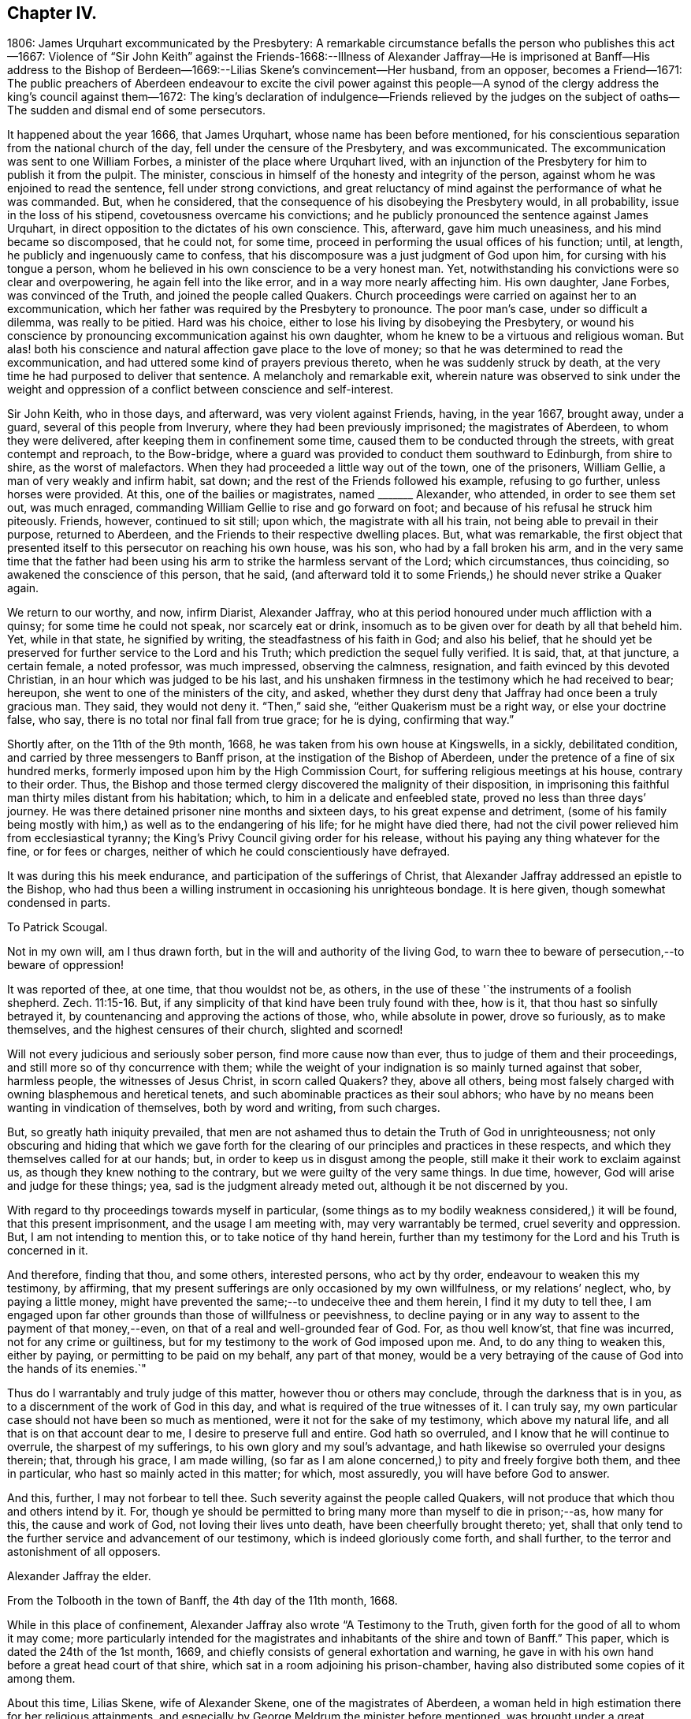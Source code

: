 == Chapter IV.

1806: James Urquhart excommunicated by the Presbytery:
A remarkable circumstance befalls the person who publishes this act--1667:
Violence of "`Sir John Keith`" against the Friends-1668:--Illness of Alexander
Jaffray--He is imprisoned at Banff--His address to the Bishop of Berdeen--1669:--Lilias
Skene`'s convincement--Her husband,
from an opposer, becomes a Friend--1671:
The public preachers of Aberdeen endeavour to excite the civil power against
this people--A synod of the clergy address the king`'s council against them--1672:
The king`'s declaration of indulgence--Friends relieved by the judges
on the subject of oaths--The sudden and dismal end of some persecutors.

It happened about the year 1666, that James Urquhart,
whose name has been before mentioned,
for his conscientious separation from the national church of the day,
fell under the censure of the Presbytery, and was excommunicated.
The excommunication was sent to one William Forbes,
a minister of the place where Urquhart lived,
with an injunction of the Presbytery for him to publish it from the pulpit.
The minister, conscious in himself of the honesty and integrity of the person,
against whom he was enjoined to read the sentence, fell under strong convictions,
and great reluctancy of mind against the performance of what he was commanded.
But, when he considered, that the consequence of his disobeying the Presbytery would,
in all probability, issue in the loss of his stipend,
covetousness overcame his convictions;
and he publicly pronounced the sentence against James Urquhart,
in direct opposition to the dictates of his own conscience.
This, afterward, gave him much uneasiness, and his mind became so discomposed,
that he could not, for some time,
proceed in performing the usual offices of his function; until, at length,
he publicly and ingenuously came to confess,
that his discomposure was a just judgment of God upon him,
for cursing with his tongue a person,
whom he believed in his own conscience to be a very honest man.
Yet, notwithstanding his convictions were so clear and overpowering,
he again fell into the like error, and in a way more nearly affecting him.
His own daughter, Jane Forbes, was convinced of the Truth,
and joined the people called Quakers.
Church proceedings were carried on against her to an excommunication,
which her father was required by the Presbytery to pronounce.
The poor man`'s case, under so difficult a dilemma, was really to be pitied.
Hard was his choice, either to lose his living by disobeying the Presbytery,
or wound his conscience by pronouncing excommunication against his own daughter,
whom he knew to be a virtuous and religious woman.
But alas! both his conscience and natural affection gave place to the love of money;
so that he was determined to read the excommunication,
and had uttered some kind of prayers previous thereto,
when he was suddenly struck by death,
at the very time he had purposed to deliver that sentence.
A melancholy and remarkable exit,
wherein nature was observed to sink under the weight and
oppression of a conflict between conscience and self-interest.

Sir John Keith, who in those days, and afterward, was very violent against Friends,
having, in the year 1667, brought away, under a guard,
several of this people from Inverury, where they had been previously imprisoned;
the magistrates of Aberdeen, to whom they were delivered,
after keeping them in confinement some time,
caused them to be conducted through the streets, with great contempt and reproach,
to the Bow-bridge, where a guard was provided to conduct them southward to Edinburgh,
from shire to shire, as the worst of malefactors.
When they had proceeded a little way out of the town, one of the prisoners,
William Gellie, a man of very weakly and infirm habit, sat down;
and the rest of the Friends followed his example, refusing to go further,
unless horses were provided.
At this, one of the bailies or magistrates, named +++_______+++ Alexander, who attended,
in order to see them set out, was much enraged,
commanding William Gellie to rise and go forward on foot;
and because of his refusal he struck him piteously.
Friends, however, continued to sit still; upon which, the magistrate with all his train,
not being able to prevail in their purpose, returned to Aberdeen,
and the Friends to their respective dwelling places.
But, what was remarkable,
the first object that presented itself to this persecutor on reaching his own house,
was his son, who had by a fall broken his arm,
and in the very same time that the father had been using
his arm to strike the harmless servant of the Lord;
which circumstances, thus coinciding, so awakened the conscience of this person,
that he said,
(and afterward told it to some Friends,) he should never strike a Quaker again.

We return to our worthy, and now, infirm Diarist, Alexander Jaffray,
who at this period honoured under much affliction with a quinsy;
for some time he could not speak, nor scarcely eat or drink,
insomuch as to be given over for death by all that beheld him.
Yet, while in that state, he signified by writing, the steadfastness of his faith in God;
and also his belief,
that he should yet be preserved for further service to the Lord and his Truth;
which prediction the sequel fully verified.
It is said, that, at that juncture, a certain female, a noted professor,
was much impressed, observing the calmness, resignation,
and faith evinced by this devoted Christian, in an hour which was judged to be his last,
and his unshaken firmness in the testimony which he had received to bear; hereupon,
she went to one of the ministers of the city, and asked,
whether they durst deny that Jaffray had once been a truly gracious man.
They said, they would not deny it.
"`Then,`" said she, "`either Quakerism must be a right way, or else your doctrine false,
who say, there is no total nor final fall from true grace; for he is dying,
confirming that way.`"

Shortly after, on the 11th of the 9th month, 1668,
he was taken from his own house at Kingswells, in a sickly, debilitated condition,
and carried by three messengers to Banff prison,
at the instigation of the Bishop of Aberdeen,
under the pretence of a fine of six hundred merks,
formerly imposed upon him by the High Commission Court,
for suffering religious meetings at his house, contrary to their order.
Thus, the Bishop and those termed clergy discovered the malignity of their disposition,
in imprisoning this faithful man thirty miles distant from his habitation; which,
to him in a delicate and enfeebled state, proved no less than three days`' journey.
He was there detained prisoner nine months and sixteen days,
to his great expense and detriment,
(some of his family being mostly with him,) as well as to the endangering of his life;
for he might have died there,
had not the civil power relieved him from ecclesiastical tyranny;
the King`'s Privy Council giving order for his release,
without his paying any thing whatever for the fine, or for fees or charges,
neither of which he could conscientiously have defrayed.

It was during this his meek endurance, and participation of the sufferings of Christ,
that Alexander Jaffray addressed an epistle to the Bishop,
who had thus been a willing instrument in occasioning his unrighteous bondage.
It is here given, though somewhat condensed in parts.

To Patrick Scougal.

Not in my own will, am I thus drawn forth,
but in the will and authority of the living God,
to warn thee to beware of persecution,--to beware of oppression!

It was reported of thee, at one time, that thou wouldst not be, as others,
in the use of these '`the instruments of a foolish shepherd. Zech. 11:15-16.
But, if any simplicity of that kind have been truly found with thee,
how is it, that thou hast so sinfully betrayed it,
by countenancing and approving the actions of those, who, while absolute in power,
drove so furiously, as to make themselves, and the highest censures of their church,
slighted and scorned!

Will not every judicious and seriously sober person, find more cause now than ever,
thus to judge of them and their proceedings,
and still more so of thy concurrence with them;
while the weight of your indignation is so mainly turned against that sober,
harmless people, the witnesses of Jesus Christ, in scorn called Quakers?
they, above all others,
being most falsely charged with owning blasphemous and heretical tenets,
and such abominable practices as their soul abhors;
who have by no means been wanting in vindication of themselves, both by word and writing,
from such charges.

But, so greatly hath iniquity prevailed,
that men are not ashamed thus to detain the Truth of God in unrighteousness;
not only obscuring and hiding that which we gave forth for the
clearing of our principles and practices in these respects,
and which they themselves called for at our hands; but,
in order to keep us in disgust among the people,
still make it their work to exclaim against us,
as though they knew nothing to the contrary, but we were guilty of the very same things.
In due time, however, God will arise and judge for these things; yea,
sad is the judgment already meted out, although it be not discerned by you.

With regard to thy proceedings towards myself in particular,
(some things as to my bodily weakness considered,) it will be found,
that this present imprisonment, and the usage I am meeting with,
may very warrantably be termed, cruel severity and oppression.
But, I am not intending to mention this, or to take notice of thy hand herein,
further than my testimony for the Lord and his Truth is concerned in it.

And therefore, finding that thou, and some others, interested persons,
who act by thy order, endeavour to weaken this my testimony, by affirming,
that my present sufferings are only occasioned by my own willfulness,
or my relations`' neglect, who, by paying a little money,
might have prevented the same;--to undeceive thee and them herein,
I find it my duty to tell thee,
I am engaged upon far other grounds than those of willfulness or peevishness,
to decline paying or in any way to assent to the payment of that money,--even,
on that of a real and well-grounded fear of God.
For, as thou well know`'st, that fine was incurred, not for any crime or guiltiness,
but for my testimony to the work of God imposed upon me.
And, to do any thing to weaken this, either by paying,
or permitting to be paid on my behalf, any part of that money,
would be a very betraying of the cause of God into the hands of its enemies.`"

Thus do I warrantably and truly judge of this matter,
however thou or others may conclude, through the darkness that is in you,
as to a discernment of the work of God in this day,
and what is required of the true witnesses of it.
I can truly say, my own particular case should not have been so much as mentioned,
were it not for the sake of my testimony, which above my natural life,
and all that is on that account dear to me, I desire to preserve full and entire.
God hath so overruled, and I know that he will continue to overrule,
the sharpest of my sufferings, to his own glory and my soul`'s advantage,
and hath likewise so overruled your designs therein; that, through his grace,
I am made willing,
(so far as I am alone concerned,) to pity and freely forgive both them,
and thee in particular, who hast so mainly acted in this matter; for which,
most assuredly, you will have before God to answer.

And this, further, I may not forbear to tell thee.
Such severity against the people called Quakers,
will not produce that which thou and others intend by it.
For, though ye should be permitted to bring many more than myself to die in prison;--as,
how many for this, the cause and work of God, not loving their lives unto death,
have been cheerfully brought thereto; yet,
shall that only tend to the further service and advancement of our testimony,
which is indeed gloriously come forth, and shall further,
to the terror and astonishment of all opposers.

Alexander Jaffray the elder.

From the Tolbooth in the town of Banff, the 4th day of the 11th month, 1668.

While in this place of confinement,
Alexander Jaffray also wrote "`A Testimony to the Truth,
given forth for the good of all to whom it may come;
more particularly intended for the magistrates and
inhabitants of the shire and town of Banff.`"
This paper, which is dated the 24th of the 1st month, 1669,
and chiefly consists of general exhortation and warning,
he gave in with his own hand before a great head court of that shire,
which sat in a room adjoining his prison-chamber,
having also distributed some copies of it among them.

About this time, Lilias Skene, wife of Alexander Skene,
one of the magistrates of Aberdeen,
a woman held in high estimation there for her religious attainments,
and especially by George Meldrum the minister before mentioned,
was brought under a great concern of mind to join
herself in society with the despised "`Quakers.`"
A material circumstance attending her convincement merits observation.
While her mind was deeply exercised in a serious inquiry after the way of Truth,
she found her progress impeded by notions and prepossessions against that people,
industriously instilled by the preachers into her mind,
and into the minds of others of their hearers;--as, that they denied the Scriptures,
and did not pray in the name of Jesus.
This impediment was removed in the following manner.
She happened to be taken ill, and kept her chamber, in an apartment,
under the same room where Barbara Forbes dwelt.
Barbara Forbes, it may be remembered, was noticed by Jaffray in his Diary,
as an individual particularly favoured of the Lord,
and endeavouring to live in communion with him.
Since that time, she had found her way into fellowship with the Friends,
having measurably arrived at that difficult attainment,
which Jaffray desired for her--namely,
that she might behave and quiet herself as a child that is weaned of its mother.
At her house, the Friends were accustomed occasionally to meet,
so near to the apartment of Lilias Skene, that she could distinctly hear what passed.
Attentively listening on one occasion,
she plainly heard two English women exercised both in preaching and prayer,
whose lively testimonies she observed to be full of Scripture expressions,
and their petitions put up in the name of Christ,
as well as accompanied by his life and power.
Thenceforward, she was effectually reached by the Truth,
and brought under subjection to it;
being also thoroughly convinced of the falsehood of those slanderous accusations,
with which the preachers whom she formerly admired,
had been accustomed to calumniate the Friends.
+++[+++see Appendix, L.]

This valuable woman had not long entertained and
adopted such a change in religious views,
when her husband, Alexander Skene, from a zealous opposer of this people,
became a sincere convert to their Christian principles; as did also Thomas Mercer,
"`late dean of guild,`" about the same time.
The civil stations occupied by these individuals in Aberdeen,
and the general repute in which they stood,
appeared only to add to the alarm and indignation evinced by the ministers,
on occasion of such persons withdrawing from their communion.
The name of Alexander Skene, in particular,
has already occurred in the former part of this Work;
being one of those who were sent for to Edinburgh,
by a religious assembly held there in 1651,
that he might be present at certain conferences on the important inquiry,
as to "`the causes of the Lord`'s controversy with the land:`" we may therefore assume,
that he was considered to possess some solid qualifications as a Christian professor;
and yet this is hardly to be in any wise traced or discerned in
the account he gave of his own conduct on one particular occasion.
For, after he had joined the Society, he related the following singular circumstance,
that befell him in the time of his ignorance and
height of unsanctified zeal against Friends;
and which he desired might be remembered,
as a warning instance of the providential hand of the Almighty against a bitter,
railing spirit, which he acknowledged then ruled in him.--Being in company,
at his own house, with one Alexander Gordon, a Nonconformist preacher, he said,
It were well to take that villain George Keith, and hang him up at the cross of Aberdeen.
Within a very few hours after he had uttered these words,
he was smitten in his cheek and mouth with that complaint,
called cynicus spasmus or snarling spasm, by which his mouth continually turned about;
in this condition he remained for some weeks,
so that the witness for God in his conscience convinced him of the justice of this visitation,
for his hasty, furious speeches against that innocent person, and against Friends.

Notwithstanding this sad specimen of the outbreaking of the unregenerate nature,
aggravated, as it certainly was,
in one who had laid high claims to the religion of Jesus; it is still very possible,
in the face of his own self-loathing, that the case,
so far as regards the bitterness of the intention, might admit of some modification.
For, independent of the general estimate of his character, we find his acquaintance,
Robert Barclay, thus testifies of him.
"`Alexander Skene was a man very modest, and very averse from giving offence to others.`"
The same author further intimates respecting him,
that being overcome by the power of Truth, in regard to the subject of spiritual worship,
he found it incumbent on him to refrain from all
other public modes of performing this great duty,
and to join himself to us: that he also gave the reason of his change,
comprehending his views in the form of short questions,
which he offered to the public preachers of the city.
These questions were thought fit by Robert Barclay to be inserted in his
"`Apology;`" and being well worthy the consideration of those,
who are marking the Rise and Progress of this class of Nonconformists,
they are placed in the Notes.
+++[+++see Appendix, M.]

But such endeavours, on the part of Friends,
to explain the grounds of their conscientious dissent
from the "`national church`" hitherto utterly failed.
The leaders among their opponents, desisted not on every occasion,
from their attempts to excite the civil power to proceed with rigour, against them;
though hitherto, through the moderation of the magistrates, without much success.
For, in 1671, when the Judges visited Aberdeen on their circuit, Meldrum,
whose inimical disposition towards this people has already been shown,
in his sermon before the Judges, represented them, in his usual strain,
as a most dangerous and pernicious sect,
at the same time urging the exercise of the utmost severity of the law against them.
Nor was he satisfied with this; but, in company with his colleague, John Menzies,
he waited upon the Judges at their chambers, where they also met with the Bishop:
to them they complained,
that the magistrates of Aberdeen had several times broken up the Quakers`' Meetings,
had imprisoned, fined, and even banished some of them; and yet,
were not able to suppress them.
Upon which, the Judges asking, What they would have them do further?
Menzies "`made a proposal so cruel, that the Bishop was ashamed,
and the Judges would return no answer.`"
And when some of the said people, who were cited, appeared before them,
they declined passing any sentence against them,
or giving any countenance to the purposes of these professed ministers of the gospel,
which they clearly saw to be malicious.
+++[+++see Appendix, N.]

Immediately upon the convincement of the two individuals above mentioned,
Alexander Skene and Thomas Mercer,
at the joint solicitation of the four ministers of Aberdeen, a sub-synod, or, perhaps,
more correctly speaking, a Synod was convened by the Bishop; which met soon after,
and drawing up an address to the King`'s Council at Edinburgh,
sent two of their number to present it; in which, they petitioned the Council,
to take some effectual course to curb and rid the land of the Quakers,
who were increasing among them.
The deputies from the Synod expected to obtain some fresh order from the
Council against the "`Quakers,`" but met with fresh disappointment;
the Council only referring them to a precedent Act of Parliament, which ordained,
that all who withdrew "`from their parish church,
be admonished by the preachers before two sufficient witnesses,`" and then,
after an absence of three successive weeks,
"`they be fined one eighth of their valued rents.`"
Returning to Aberdeen, these deputies reported to the town Council,
the issue of their application; upon hearing which,
the provost or mayor made this remark, "`What signifies all this?
we had this before: take you care to do your own work, and we shall do ours.`"
Two of them, George Meldrum and David Lyall, thereupon,
immediately set about doing their part towards bringing
the Act into force against this people;
and were busily engaged in performing their monitory office from house to house, when,
that same night, the King`'s Declaration of Indulgence to all Nonconformists, in 1672,
reached Aberdeen, and put a stop to their proceedings at that time.
This was accepted as a providential deliverance by the persons, whose ruin they sought.

The Declaration of Indulgence came very seasonably
to prevent the execution of an Act of Council,
which the preachers had prevailed upon the magistrates of Aberdeen to pass;
by which they had resolved,
"`that no Quaker should be made a burgess or freeman of that city,`"
and that "`whosoever received a Quaker into his house,
without leave of the magistrate, should be fined five shillings.
And that if any person should let a house for Quakers, either to meet or dwell in,
he should be fined five hundred merks Scots money, or £28. 2s. 6d. sterling.

About the same time, the people called Quakers in this kingdom received relief,
in a case of conscience, in which they, in common with their brethren in other parts,
were greatly exposed to suffering.
It was the custom and legal practice of Scotland, in suing for a debt,
where proof failed, to put the defendant to clear himself upon oath:
this exposed the Friends, who could not swear at all, to be made a prey,
by ill-designing persons prosecuting them frequently for unjust claims.
The Judges,
perceiving the advantage this conscientious scruple gave their antagonists in such suits,
and regarding the case with that equity which became their station, humanely determined,
that in such cases a simple declaration of the truth should be accepted from that people:
a favour they had not then obtained in England.

But, as they did not fail to admire that providential Goodness,
through whose hand every blessing flows towards his children; so could they do no less,
than notice the remarkable interposition of the same overruling power in another direction;
either by unexpectedly baffling the designs of the persecutors,
or by weakening their hands in various respects: sometimes,
even constraining them to penitence, at other times,
in an awful manner cutting short the lives of those,
that still proceeded in their wickedness.
Several instances are on record of this description;
some as regards the persecuting preachers and magistrates of the day.--Among others,
James Skene, who was generally known by the name of White James,
to distinguish him from a very abusive and wicked man of the same name,
called Black James, took great delight in inventing malicious slanders against Friends.
On one occasion, whilst he was repeating some wicked verses, which he had composed,
on purpose to defame a worthy and innocent person, he was in that instant,
suddenly struck down, as one dead, and was for some time deprived of his senses.
When he recovered, he acknowledged the just judgment of God upon him,
confessed the offence he had committed against this innocent people,
and gave proof of repentance by abstaining from such practices.--Alexander Gordon,
professedly a minister of the gospel,
procured the imprisonment of George Keith for preaching
the Truth In the graveyard at Old Deer,
and caused him, with another Friend, to be kept all night in a very filthy dungeon,
called the Thieveshole, where there was no window, either for light or air;
he was immediately after cut off by death in a sudden and
surprising manner.--Nor should the case of Robert Petrie,
provost or mayor of Aberdeen, be altogether omitted; who,
at the furious instigations of his brother-in-law, John Menzies,
and the other stated preachers in Aberdeen, had been very violent against Friends;
often breaking up their meetings, and causing them to be roughly dragged away to prison.
This same magistrate, some years after,
on account of some public transactions in the Convention of burroughs,
in which he thought himself altogether innocent,
was ordered to be imprisoned at Edinburgh, fined in a thousand pounds,
and declared incapable of public office: but further,--he was conveyed to Aberdeen,
the scene of his unmerciful conduct,
and there affronted by being himself imprisoned in the very same place,
where he so often had had the persons of his worthy fellow-citizens cruelly detained.
So sensibly, however, was his conscience touched by this act of providential retribution,
that he very ingenuously confessed to some Friends, "`How just is this upon me,
for causing honest men to be so unjustly imprisoned,
that I should be thus put into this same place myself!
But I hope I shall never meddle with any of you again all my life.`"

Although much occasion remains for us all, in humility and fear,
to look well to our own standing,
rather than improperly to dive into the counsels of unsearchable Wisdom respecting others;
yet surely, in regard to cases like these,
we are bound with reverence to acknowledge the hand behind the scene,
even that eternal Justice and Truth which has declared,
"`He that covereth his sins shall not prosper: but whoso confesseth and forsaketh them,
shall have mercy.
Happy is the man that feareth always:
but he that hardeneth his heart shall fall into mischief.`"
"`He that is perverse in his ways shall fall at once.`"
"`He that being often reproved, hardeneth his neck, shall suddenly be destroyed,
and that without remedy.`" Prov. 28. and 29.
